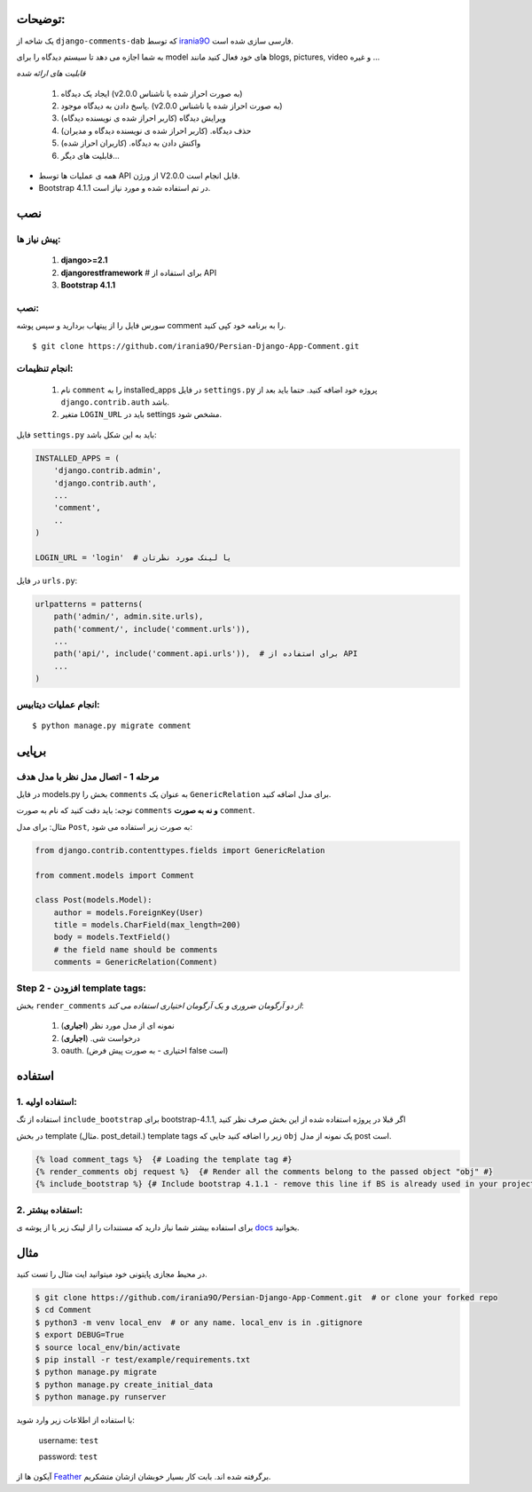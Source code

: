 
توضیحات:
============
یک شاخه از ``django-comments-dab`` که توسط irania9O_ فارسی سازی شده است. 

.. _irania9O : https://github.com/irania9O

به شما اجازه می دهد تا سیستم دیدگاه را برای model های خود فعال کنید مانند blogs, pictures, video و غیره ...

*قابلیت های ارائه شده*

    1. ایجاد یک دیدگاه (v2.0.0 به صورت احراز شده یا ناشناس)

    2. پاسخ دادن به دیدگاه موجود. (v2.0.0 به صورت احراز شده یا ناشناس)

    3. ویرایش دیدگاه (کاربر احراز شده ی نویسنده دیدگاه)

    4. حذف دیدگاه. (کاربر احراز شده ی نویسنده دیدگاه و مدیران)

    5. واکنش دادن به دیدگاه. (کاربران احراز شده)

    6. قابلیت های دیگر...

- همه ی عملیات ها توسط API از ورژن V2.0.0 قابل انجام است.

- Bootstrap 4.1.1 در تم استفاده شده و مورد نیاز است.


نصب
============

پیش نیاز ها:
-------------

    1. **django>=2.1**
    2. **djangorestframework**  # برای استفاده از API
    3. **Bootstrap 4.1.1**


نصب:
-------------
سورس فایل را از پیتهاب بردارید و سپس پوشه comment را به برنامه خود کپی کنید.

::

    $ git clone https://github.com/irania9O/Persian-Django-App-Comment.git

انجام تنظیمات:
--------------------------

    1. نام ``comment`` را به  installed_apps در فایل ``settings.py`` پروژه خود اضافه کنید. حتما باید بعد از ``django.contrib.auth`` باشد.
    2. متغیر ``LOGIN_URL`` باید در  settings مشخص شود.

فایل ``settings.py`` باید به این شکل باشد:

.. code:: python

    INSTALLED_APPS = (
        'django.contrib.admin',
        'django.contrib.auth',
        ...
        'comment',
        ..
    )

    LOGIN_URL = 'login'  # یا لینک مورد نظرتان

در فایل ``urls.py``:

.. code:: python

    urlpatterns = patterns(
        path('admin/', admin.site.urls),
        path('comment/', include('comment.urls')),
        ...
        path('api/', include('comment.api.urls')),  # برای استفاده از API
        ...
    )

انجام عملیات دیتابیس:
-----------

::

    $ python manage.py migrate comment



برپایی
=====

مرحله 1 - اتصال مدل نظر با مدل هدف
-------------------------------------------------------

در فایل models.py بخش را ``comments`` به عنوان یک ``GenericRelation`` برای مدل اضافه کنید.

توجه: باید دقت کنید که نام به صورت ``comments`` **و نه به صورت** ``comment``.

مثال: برای مدل ``Post``, به صورت زیر استفاده می شود:

.. code:: python

    from django.contrib.contenttypes.fields import GenericRelation

    from comment.models import Comment

    class Post(models.Model):
        author = models.ForeignKey(User)
        title = models.CharField(max_length=200)
        body = models.TextField()
        # the field name should be comments
        comments = GenericRelation(Comment)

Step 2 - افزودن template tags:
------------------------------

بخش ``render_comments`` *از دو آرگومان ضروری و یک آرگومان اختیاری استفاده می کند*:

    1. نمونه ای از مدل مورد نظر (**اجباری**)
    2. درخواست شی. (**اجباری**)
    3. oauth. (اختیاری - به صورت پیش فرض false است)

استفاده
=====

1. استفاده اولیه:
----------------

استفاده از تگ ``include_bootstrap`` برای bootstrap-4.1.1, اگر قبلا در پروژه استفاده شده از این بخش صرف نظر کنید

در بخش template (مثال. post_detail.) template tags زیر را اضافه کنید جایی که ``obj`` یک نمونه از مدل post است.

.. code:: jinja

    {% load comment_tags %}  {# Loading the template tag #}
    {% render_comments obj request %}  {# Render all the comments belong to the passed object "obj" #}
    {% include_bootstrap %} {# Include bootstrap 4.1.1 - remove this line if BS is already used in your project #}


2. استفاده بیشتر:
------------------

برای استفاده بیشتر شما نیاز دارید که مستندات را از لینک زیر یا از پوشه ی docs_ بخوانید.


.. _docs: https://github.com/Radi85/Comment/tree/develop/docs


مثال
========

در محیط مجازی پایتونی خود میتوانید ایت مثال را تست کنید.

.. code:: bash

    $ git clone https://github.com/irania9O/Persian-Django-App-Comment.git  # or clone your forked repo
    $ cd Comment
    $ python3 -m venv local_env  # or any name. local_env is in .gitignore
    $ export DEBUG=True
    $ source local_env/bin/activate
    $ pip install -r test/example/requirements.txt
    $ python manage.py migrate
    $ python manage.py create_initial_data
    $ python manage.py runserver





با استفاده از اطلاعات زیر وارد شوید:

    username: ``test``

    password: ``test``

آیکون ها از Feather_ برگرفته شده اند. بابت کار بسیار خوبشان ازشان متشکریم.

.. _Feather: https://feathericons.com